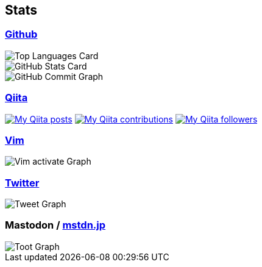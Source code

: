 == Stats

:username: tsuyoshicho
:graphurl: https://pixe.la/v1/users/{username}/graphs
:theme: tokyonight

=== https://github.com/[Github]

:github_readme_endpoint: https://github-readme-stats.vercel.app/api

[.float-group]
--
image::{github_readme_endpoint}/top-langs/?username={username}&theme={theme}[Top Languages Card, role="left"]
image::{github_readme_endpoint}?username={username}&theme={theme}&count_private=true&show_icons=true&line_height=40[GitHub Stats Card, role="left"]
--

image::https://grass-graph.moshimo.works/images/{username}.png[GitHub Commit Graph]

=== http://qiita.com/[Qiita]

:qiita_username: tsuyoshi_cho
:qiita_badge_endpoint: https://qiita-badge.apiapi.app/s/{qiita_username}
:qiita_url: http://qiita.com/{qiita_username}

image:{qiita_badge_endpoint}/posts.svg[My Qiita posts, link="{qiita_url}"]
image:{qiita_badge_endpoint}/contributions.svg[My Qiita contributions, link="{qiita_url}/contributions"]
image:{qiita_badge_endpoint}/followers.svg[My Qiita followers, link="{qiita_url}/followers"]

=== https://www.vim.org/[Vim]

image::{graphurl}/vim-pixela[Vim activate Graph]

=== https://twitter.com/[Twitter]

image::{graphurl}/twitter[Tweet Graph]

=== Mastodon / https://mstdn.jp/[mstdn.jp]

image::{graphurl}/mastodon-mstdnjp[Toot Graph]
